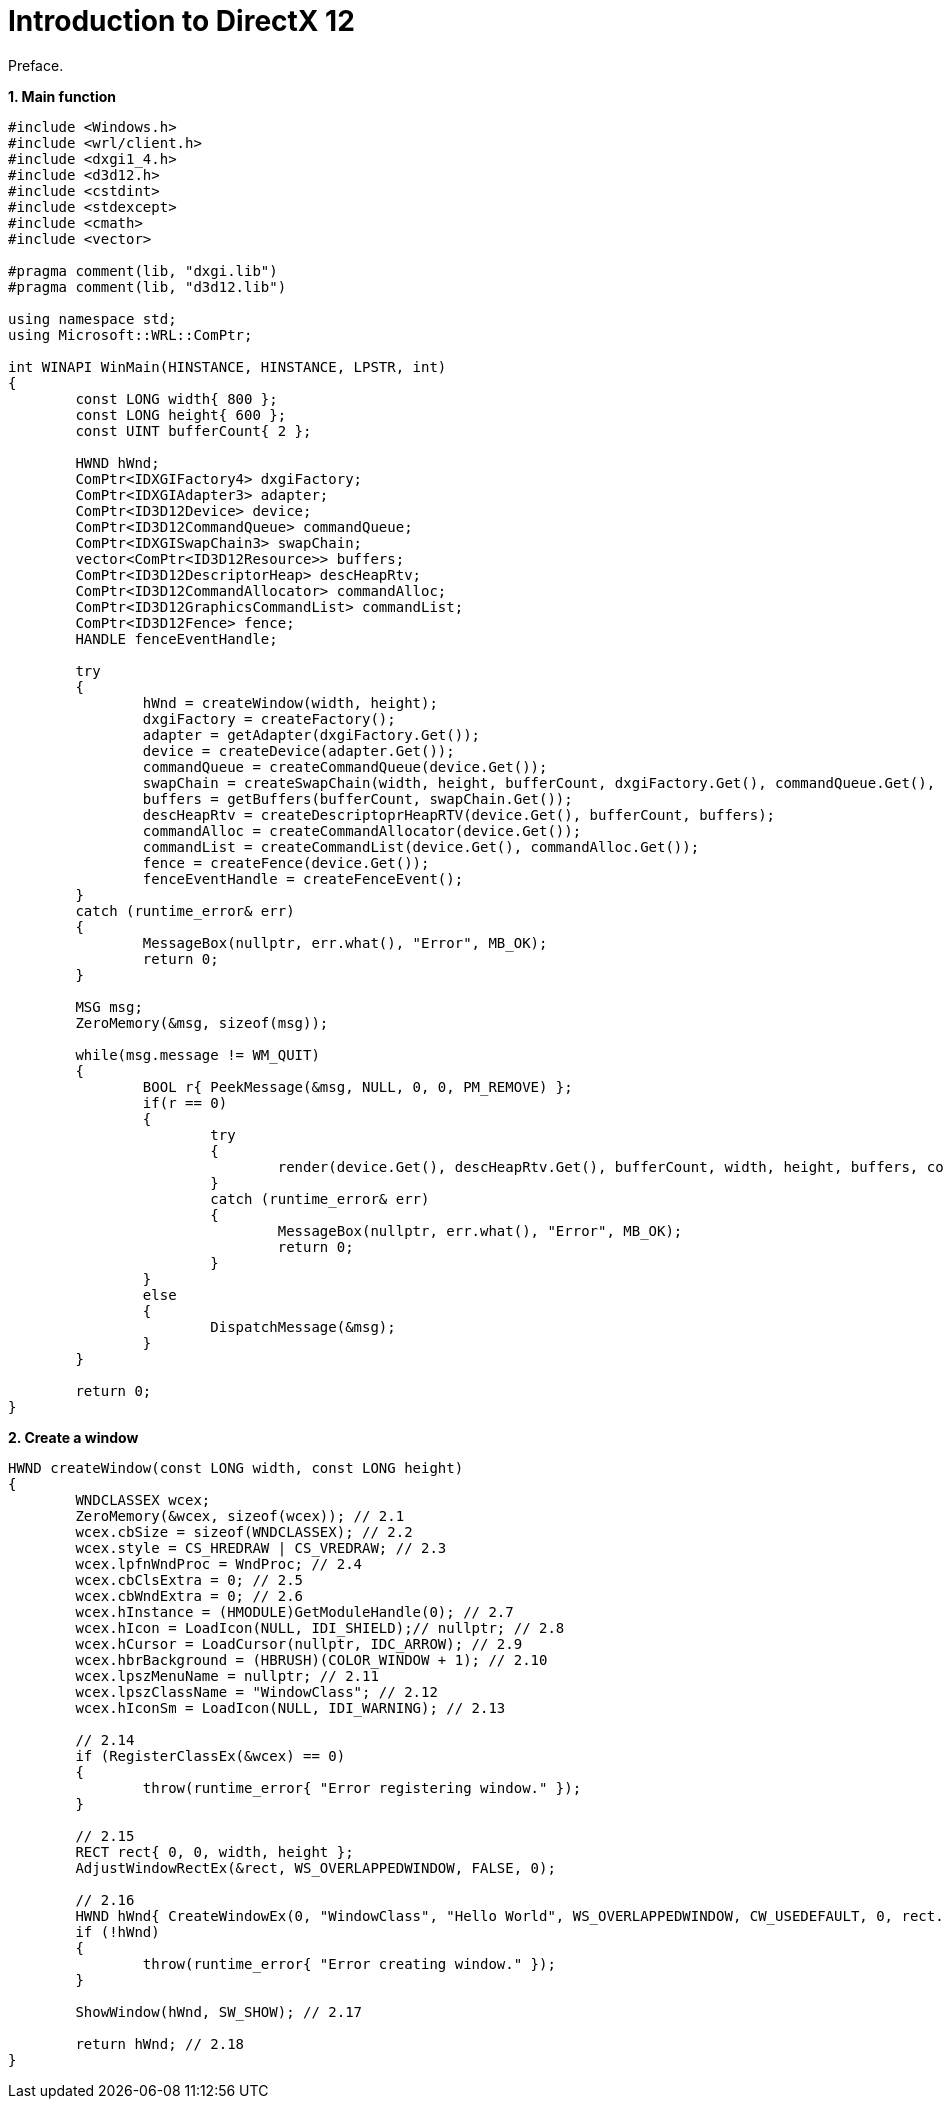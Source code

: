 = Introduction to DirectX 12
:hp-tags: c++, directx12

Preface.

*1. Main function*

[source,cpp]
----
#include <Windows.h>
#include <wrl/client.h>
#include <dxgi1_4.h>
#include <d3d12.h>
#include <cstdint>
#include <stdexcept>
#include <cmath>
#include <vector>

#pragma comment(lib, "dxgi.lib")
#pragma comment(lib, "d3d12.lib")

using namespace std;
using Microsoft::WRL::ComPtr;

int WINAPI WinMain(HINSTANCE, HINSTANCE, LPSTR, int)
{
	const LONG width{ 800 };
	const LONG height{ 600 };
	const UINT bufferCount{ 2 };

	HWND hWnd;
	ComPtr<IDXGIFactory4> dxgiFactory;
	ComPtr<IDXGIAdapter3> adapter;
	ComPtr<ID3D12Device> device;
	ComPtr<ID3D12CommandQueue> commandQueue;
	ComPtr<IDXGISwapChain3> swapChain;
	vector<ComPtr<ID3D12Resource>> buffers;
	ComPtr<ID3D12DescriptorHeap> descHeapRtv;
	ComPtr<ID3D12CommandAllocator> commandAlloc;
	ComPtr<ID3D12GraphicsCommandList> commandList;
	ComPtr<ID3D12Fence> fence;
	HANDLE fenceEventHandle;
	
	try
	{
		hWnd = createWindow(width, height);
		dxgiFactory = createFactory();
		adapter = getAdapter(dxgiFactory.Get());
		device = createDevice(adapter.Get());
		commandQueue = createCommandQueue(device.Get());
		swapChain = createSwapChain(width, height, bufferCount, dxgiFactory.Get(), commandQueue.Get(), hWnd);
		buffers = getBuffers(bufferCount, swapChain.Get());
		descHeapRtv = createDescriptoprHeapRTV(device.Get(), bufferCount, buffers);
		commandAlloc = createCommandAllocator(device.Get());
		commandList = createCommandList(device.Get(), commandAlloc.Get());
		fence = createFence(device.Get());
		fenceEventHandle = createFenceEvent();
	}
	catch (runtime_error& err)
	{
		MessageBox(nullptr, err.what(), "Error", MB_OK);
		return 0;
	}

	MSG msg;
	ZeroMemory(&msg, sizeof(msg));

	while(msg.message != WM_QUIT)
	{
		BOOL r{ PeekMessage(&msg, NULL, 0, 0, PM_REMOVE) };
		if(r == 0)
		{
			try
			{
				render(device.Get(), descHeapRtv.Get(), bufferCount, width, height, buffers, commandList.Get(), commandQueue.Get(), swapChain.Get(), fence.Get(), fenceEventHandle, commandAlloc.Get());
			}
			catch (runtime_error& err)
			{
				MessageBox(nullptr, err.what(), "Error", MB_OK);
				return 0;
			}
		}
		else
		{
			DispatchMessage(&msg);
		}
	}

	return 0;
}
----

*2. Create a window*
[source,cpp]
----
HWND createWindow(const LONG width, const LONG height)
{
	WNDCLASSEX wcex;
	ZeroMemory(&wcex, sizeof(wcex)); // 2.1
	wcex.cbSize = sizeof(WNDCLASSEX); // 2.2
	wcex.style = CS_HREDRAW | CS_VREDRAW; // 2.3
	wcex.lpfnWndProc = WndProc; // 2.4
	wcex.cbClsExtra = 0; // 2.5
	wcex.cbWndExtra = 0; // 2.6
	wcex.hInstance = (HMODULE)GetModuleHandle(0); // 2.7
	wcex.hIcon = LoadIcon(NULL, IDI_SHIELD);// nullptr; // 2.8
	wcex.hCursor = LoadCursor(nullptr, IDC_ARROW); // 2.9
	wcex.hbrBackground = (HBRUSH)(COLOR_WINDOW + 1); // 2.10
	wcex.lpszMenuName = nullptr; // 2.11
	wcex.lpszClassName = "WindowClass"; // 2.12
	wcex.hIconSm = LoadIcon(NULL, IDI_WARNING); // 2.13

	// 2.14
	if (RegisterClassEx(&wcex) == 0)
	{
		throw(runtime_error{ "Error registering window." });
	}

	// 2.15
	RECT rect{ 0, 0, width, height };
	AdjustWindowRectEx(&rect, WS_OVERLAPPEDWINDOW, FALSE, 0);

	// 2.16
	HWND hWnd{ CreateWindowEx(0, "WindowClass", "Hello World", WS_OVERLAPPEDWINDOW, CW_USEDEFAULT, 0, rect.right - rect.left, rect.bottom - rect.top, nullptr, nullptr, nullptr, nullptr) };
	if (!hWnd)
	{
		throw(runtime_error{ "Error creating window." });
	}

	ShowWindow(hWnd, SW_SHOW); // 2.17
	
	return hWnd; // 2.18
}
----